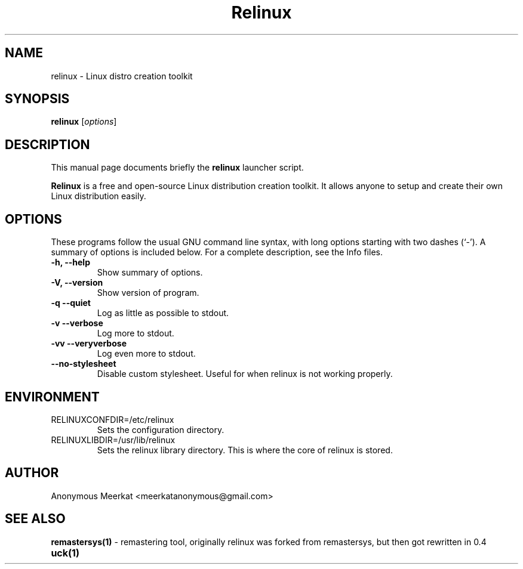 .\"                                      Hey, EMACS: -*- nroff -*-
.\" (C) Copyright 2012 Anonymous Meerkat <meerkatanonymous@gmail.com>,
.\"
.\" First parameter, NAME, should be all caps
.\" Second parameter, SECTION, should be 1-8, maybe w/ subsection
.\" other parameters are allowed: see man(7), man(1)
.TH Relinux 1 "November  5, 2012" 0.4a1 "Linux distro creation toolkit"
.\" Please adjust this date whenever revising the manpage.
.\"
.\" Some roff macros, for reference:
.\" .nh        disable hyphenation
.\" .hy        enable hyphenation
.\" .ad l      left justify
.\" .ad b      justify to both left and right margins
.\" .nf        disable filling
.\" .fi        enable filling
.\" .br        insert line break
.\" .sp <n>    insert n+1 empty lines
.\" for manpage-specific macros, see man(7)
.SH NAME
relinux \- Linux distro creation toolkit
.SH SYNOPSIS
.B relinux
.RI [ options ]
.SH DESCRIPTION
This manual page documents briefly the
.B relinux
launcher script.
.PP
.\" TeX users may be more comfortable with the \fB<whatever>\fP and
.\" \fI<whatever>\fP escape sequences to invode bold face and italics,
.\" respectively.
.B Relinux
is a free and open-source Linux distribution creation toolkit. It allows anyone to setup
and create their own Linux distribution easily.
.SH OPTIONS
These programs follow the usual GNU command line syntax, with long
options starting with two dashes (`-').
A summary of options is included below.
For a complete description, see the Info files.
.TP
.B \-h, \-\-help
Show summary of options.
.TP
.B \-V, \-\-version
Show version of program.
.TP
.B \-q \-\-quiet
Log as little as possible to stdout.
.TP
.B \-v \-\-verbose
Log more to stdout.
.TP
.B \-vv \-\-veryverbose
Log even more to stdout.
.TP
.B \-\-no-stylesheet
Disable custom stylesheet. Useful for when relinux is not working properly.
.SH ENVIRONMENT
.IP RELINUXCONFDIR=/etc/relinux
Sets the configuration directory.
.IP RELINUXLIBDIR=/usr/lib/relinux
Sets the relinux library directory. This is where the core of relinux is stored.
.SH AUTHOR
Anonymous Meerkat <meerkatanonymous@gmail.com>
.SH SEE ALSO
.BR remastersys(1)
- remastering tool, originally relinux was forked from remastersys, but then got rewritten in 0.4
.TP
.BR uck(1)

